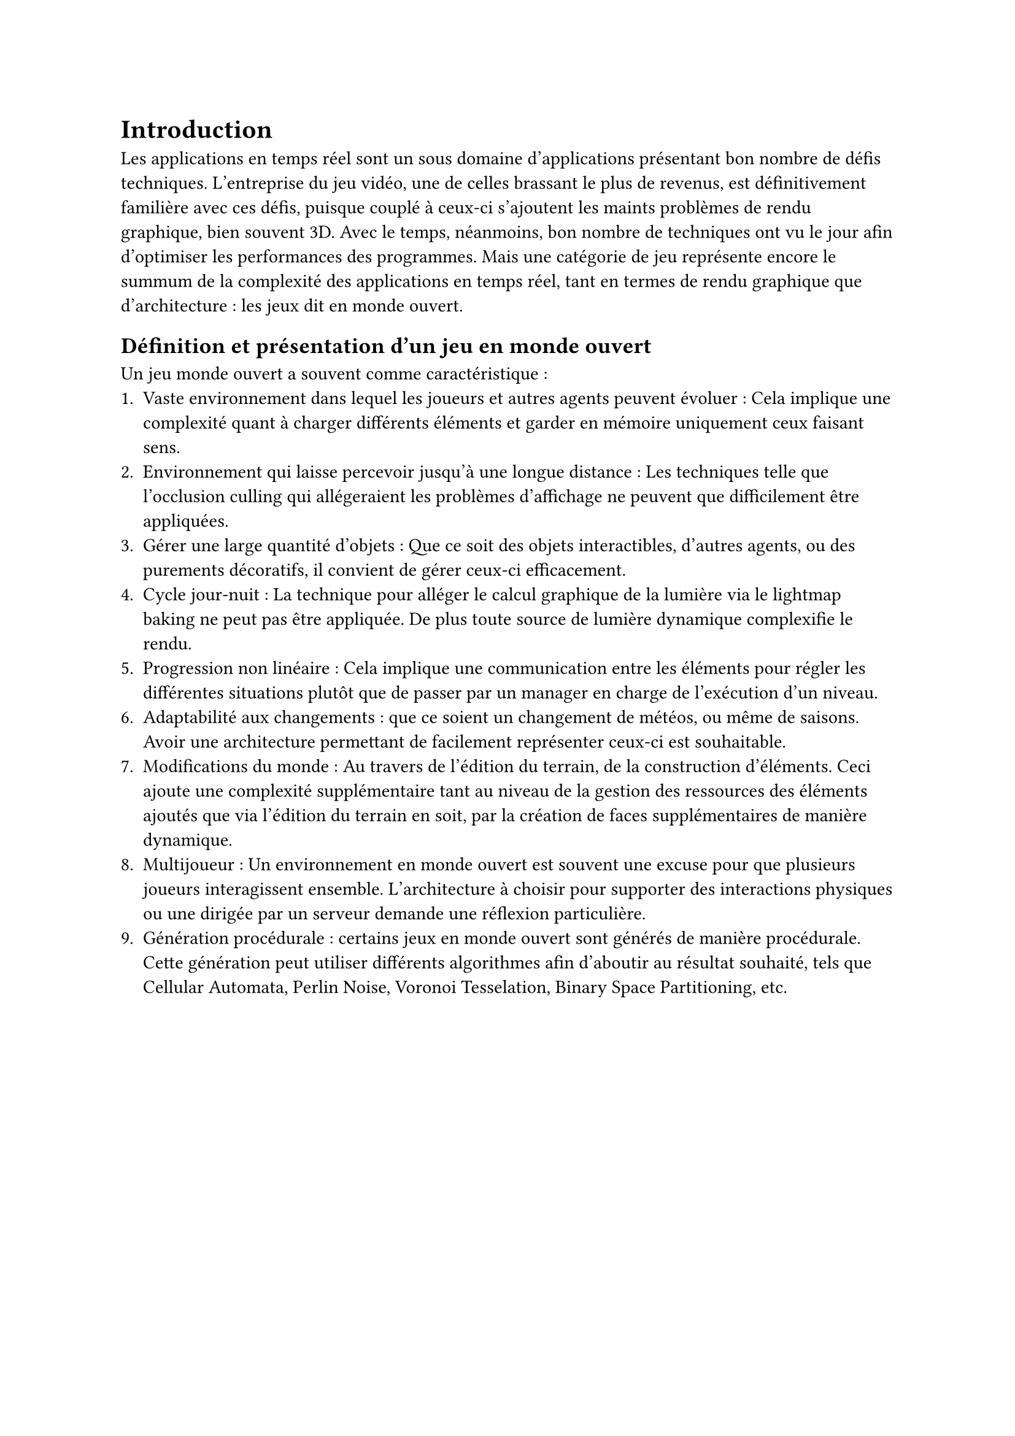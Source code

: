 = Introduction <introduction>
Les applications en temps réel sont un sous domaine d’applications présentant bon nombre de défis techniques. L’entreprise du jeu vidéo, une de celles brassant le plus de revenus, est définitivement familière avec ces défis, puisque couplé à ceux-ci s’ajoutent les maints problèmes de rendu graphique, bien souvent 3D. Avec le temps, néanmoins, bon nombre de techniques ont vu le jour afin d’optimiser les performances des programmes. Mais une catégorie de jeu représente encore le summum de la complexité des applications en temps réel, tant en termes de rendu graphique que d’architecture : les jeux dit en monde ouvert.

== Définition et présentation d'un jeu en monde ouvert

Un jeu monde ouvert a souvent comme caractéristique :
+ Vaste environnement dans lequel les joueurs et autres agents peuvent évoluer : Cela implique une complexité quant à charger différents éléments et garder en mémoire uniquement ceux faisant sens.
+ Environnement qui laisse percevoir jusqu'à une longue distance : Les techniques telle que l'occlusion culling qui allégeraient les problèmes d'affichage ne peuvent que difficilement être appliquées.
+ Gérer une large quantité d'objets : Que ce soit des objets interactibles, d'autres agents, ou des purements décoratifs, il convient de gérer ceux-ci efficacement.
+ Cycle jour-nuit : La technique pour alléger le calcul graphique de la lumière via le lightmap baking ne peut pas être appliquée. De plus toute source de lumière dynamique complexifie le rendu.
+ Progression non linéaire : Cela implique une communication entre les éléments pour régler les différentes situations plutôt que de passer par un manager en charge de l'exécution d'un niveau.
+ Adaptabilité aux changements : que ce soient un changement de météos, ou même de saisons. Avoir une architecture permettant de facilement représenter ceux-ci est souhaitable.
+ Modifications du monde : Au travers de l'édition du terrain, de la construction d'éléments. Ceci ajoute une complexité supplémentaire tant au niveau de la gestion des ressources des éléments ajoutés que via l'édition du terrain en soit, par la création de faces supplémentaires de manière dynamique.
+ Multijoueur : Un environnement en monde ouvert est souvent une excuse pour que plusieurs joueurs interagissent ensemble. L'architecture à choisir pour supporter des interactions physiques ou une dirigée par un serveur demande une réflexion particulière.
+ Génération procédurale : certains jeux en monde ouvert sont générés de manière procédurale. Cette génération peut utiliser différents algorithmes afin d'aboutir au résultat souhaité, tels que Cellular Automata, Perlin Noise, Voronoi Tesselation, Binary Space Partitioning, etc.